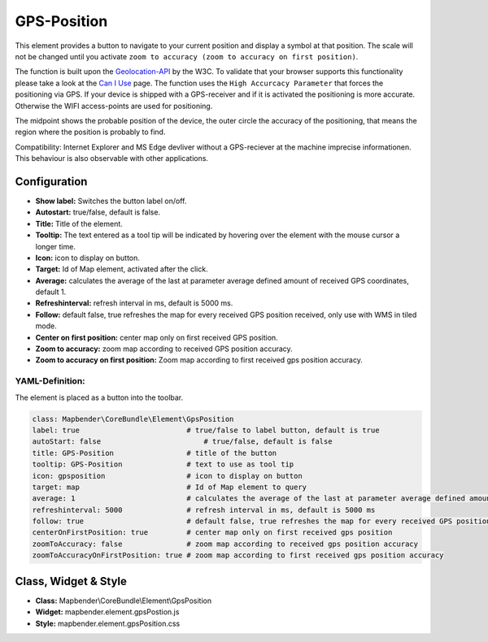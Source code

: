 .. _gpspostion:

GPS-Position
************

This element provides a button to navigate to your current position and display a symbol at that position. The scale will not be changed until you activate ``zoom to accuracy (zoom to accuracy on first position)``.

The function is built upon the `Geolocation-API <https://www.w3.org/TR/geolocation-API/>`_ by the W3C. To validate that your browser supports this functionality please take a look at the `Can I Use <http://caniuse.com/#feat=geolocation>`_ page. The function uses the ``High Accurcacy Parameter`` that forces the positioning via GPS. If your device is shipped with a GPS-receiver and if it is activated the positioning is more accurate. Otherwise the WIFI access-points are used for positioning.

The midpoint shows the probable position of the device, the outer circle the accuracy of the positioning, that means the region where the position is probably to find.

Compatibility: Internet Explorer and MS Edge devliver without a GPS-reciever at the machine imprecise informationen. This behaviour is also observable with other applications.

.. image:: ../../../figures/gps_position.png
     :scale: 80

Configuration
=============

.. image:: ../../../figures/gps_position_configuration.png
     :scale: 80

* **Show label:** Switches the button label on/off.
* **Autostart:** true/false, default is false.
* **Title:** Title of the element.
* **Tooltip:** The text entered as a tool tip will be indicated by hovering over the element with the mouse cursor a longer time.
* **Icon:** icon to display on button.
* **Target:** Id of Map element, activated after the click.
* **Average:** calculates the average of the last at parameter average defined amount of received GPS coordinates, default 1.
* **Refreshinterval:**  refresh interval in ms, default is 5000 ms.
* **Follow:** default false, true refreshes the map for every received GPS position received, only use with WMS in tiled mode.
* **Center on first position:** center map only on first received GPS position.
* **Zoom to accuracy:** zoom map according to received GPS position accuracy.
* **Zoom to accuracy on first position:** Zoom map according to first received gps position accuracy.


YAML-Definition:
----------------

The element is placed as a button into the toolbar.

.. code-block:: yaml
                
                class: Mapbender\CoreBundle\Element\GpsPosition
                label: true                         # true/false to label button, default is true
                autoStart: false	                # true/false, default is false
                title: GPS-Position                 # title of the button
                tooltip: GPS-Position               # text to use as tool tip
                icon: gpsposition                   # icon to display on button
                target: map                         # Id of Map element to query
                average: 1                          # calculates the average of the last at parameter average defined amount of received GPS coordinates, default 1
                refreshinterval: 5000               # refresh interval in ms, default is 5000 ms
                follow: true                        # default false, true refreshes the map for every received GPS position received, only use with WMS in tiled mode
                centerOnFirstPosition: true         # center map only on first received gps position
                zoomToAccuracy: false               # zoom map according to received gps position accuracy
                zoomToAccuracyOnFirstPosition: true # zoom map according to first received gps position accuracy

Class, Widget & Style
======================

* **Class:** Mapbender\\CoreBundle\\Element\\GpsPosition
* **Widget:** mapbender.element.gpsPostion.js
* **Style:** mapbender.element.gpsPosition.css

